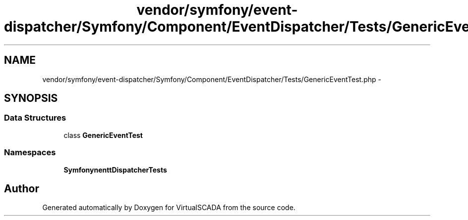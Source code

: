 .TH "vendor/symfony/event-dispatcher/Symfony/Component/EventDispatcher/Tests/GenericEventTest.php" 3 "Tue Apr 14 2015" "Version 1.0" "VirtualSCADA" \" -*- nroff -*-
.ad l
.nh
.SH NAME
vendor/symfony/event-dispatcher/Symfony/Component/EventDispatcher/Tests/GenericEventTest.php \- 
.SH SYNOPSIS
.br
.PP
.SS "Data Structures"

.in +1c
.ti -1c
.RI "class \fBGenericEventTest\fP"
.br
.in -1c
.SS "Namespaces"

.in +1c
.ti -1c
.RI " \fBSymfony\\Component\\EventDispatcher\\Tests\fP"
.br
.in -1c
.SH "Author"
.PP 
Generated automatically by Doxygen for VirtualSCADA from the source code\&.
